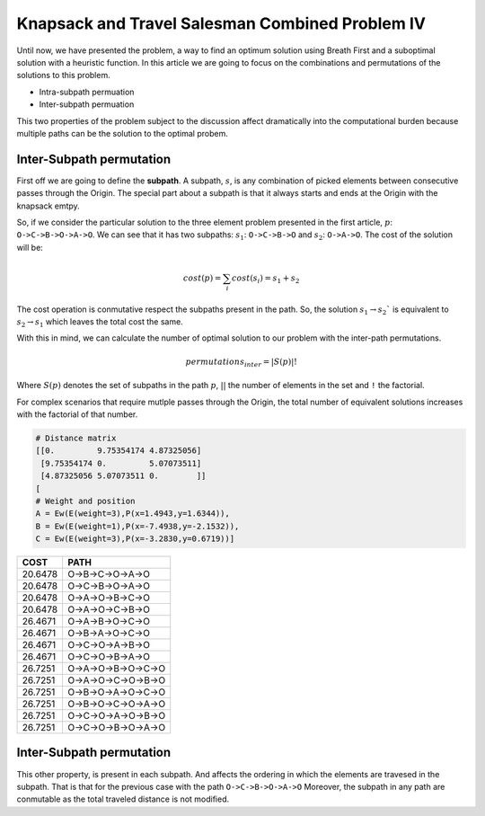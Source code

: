 ================================================
Knapsack and Travel Salesman Combined Problem IV
================================================

Until now, we have presented the problem, a way to find an optimum solution using Breath First and a suboptimal solution with a heuristic function. 
In this article we are going to focus on the combinations and permutations of the solutions to this problem.

- Intra-subpath permuation
- Inter-subpath permuation

This two properties of the problem subject to the discussion affect dramatically into the computational burden because multiple paths can be the solution to the optimal probem.

Inter-Subpath permutation
-------------------------
First off we are going to define the **subpath**. A subpath, :math:`s`, is any combination of picked elements between consecutive passes through the Origin. The special part about a subpath is that it always starts and ends at the Origin with the knapsack emtpy.

So, if we consider the particular solution to the three element problem presented in the first article, :math:`p`: ``O->C->B->O->A->O``. We can see that it has two subpaths: :math:`s_1`: ``O->C->B->O`` and :math:`s_2`: ``O->A->O``. The cost of the solution will be:

.. math:: 

        cost(p) = \sum_i cost(s_i) = s_1 + s_2
 
The cost operation is conmutative respect the subpaths present in the path. So, the solution :math:`s_1 \rightarrow s_2`` is equivalent to :math:`s_2 \rightarrow s_1` which leaves the total cost the same.

With this in mind, we can calculate the number of optimal solution to our problem with the inter-path permutations.

.. math::
        
        permutations_{inter} = |S(p)|!

Where :math:`S(p)` denotes the set of subpaths in the path :math:`p`, :math:`| |` the number of elements in the set and ``!`` the factorial.

For complex scenarios that require mutlple passes through the Origin, the total number of equivalent solutions increases with the factorial of that number.






.. code-block:: python

        # Distance matrix
        [[0.         9.75354174 4.87325056]
         [9.75354174 0.         5.07073511]
         [4.87325056 5.07073511 0.        ]]
        [
        # Weight and position
        A = Ew(E(weight=3),P(x=1.4943,y=1.6344)),
        B = Ew(E(weight=1),P(x=-7.4938,y=-2.1532)),
        C = Ew(E(weight=3),P(x=-3.2830,y=0.6719))]

        
=======  ===================
COST     PATH        
=======  ===================
20.6478  O->B->C->O->A->O   
20.6478  O->C->B->O->A->O   
20.6478  O->A->O->B->C->O   
20.6478  O->A->O->C->B->O   
26.4671  O->A->B->O->C->O   
26.4671  O->B->A->O->C->O   
26.4671  O->C->O->A->B->O   
26.4671  O->C->O->B->A->O   
26.7251  O->A->O->B->O->C->O
26.7251  O->A->O->C->O->B->O
26.7251  O->B->O->A->O->C->O
26.7251  O->B->O->C->O->A->O
26.7251  O->C->O->A->O->B->O
26.7251  O->C->O->B->O->A->O
=======  ===================

.. image:: images/basic/basic.svg
.. image:: images/basic/basic1.svg
.. image:: images/basic/basic2.svg
.. image:: images/basic/basic3.svg
.. image:: images/basic/basic4.svg
.. image:: images/basic/basic5.svg
.. image:: images/basic/basic6.svg
.. image:: images/basic/basic7.svg
.. image:: images/basic/basic8.svg
.. image:: images/basic/basic9.svg
.. image:: images/basic/basic10.svg
.. image:: images/basic/basic11.svg
.. image:: images/basic/basic12.svg
.. image:: images/basic/basic13.svg

Inter-Subpath permutation
-------------------------
This other property, is present in each subpath. And affects the ordering in which the elements are travesed in the subpath. That is that for the previous case with the path ``O->C->B->O->A->O`` 
Moreover, the subpath in any path are conmutable as the total traveled distance is not modified.
